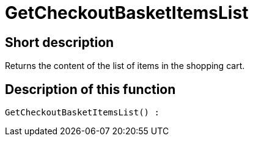 = GetCheckoutBasketItemsList
:lang: en
// include::{includedir}/_header.adoc[]
:keywords: GetCheckoutBasketItemsList
:position: 358

//  auto generated content Thu, 06 Jul 2017 00:03:26 +0200
== Short description

Returns the content of the list of items in the shopping cart.

== Description of this function

[source,plenty]
----

GetCheckoutBasketItemsList() :

----

